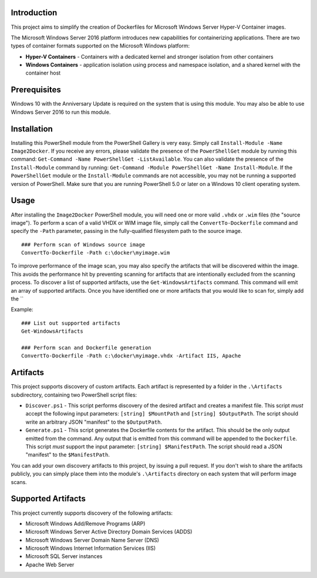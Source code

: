 =============
Introduction
=============

This project aims to simplify the creation of Dockerfiles for Microsoft Windows Server Hyper-V Container images.

The Microsoft Windows Server 2016 platform introduces new capabilities for containerizing applications. There are two types of container formats supported on the Microsoft Windows platform:

- **Hyper-V Containers** - Containers with a dedicated kernel and stronger isolation from other containers
- **Windows Containers** - application isolation using process and namespace isolation, and a shared kernel with the container host

=============
Prerequisites
=============

Windows 10 with the Anniversary Update is required on the system that is using this module. You may also be able to use Windows Server 2016 to run this module. 

=============
Installation
=============

Installing this PowerShell module from the PowerShell Gallery is very easy. Simply call ``Install-Module -Name Image2Docker``.
If you receive any errors, please validate the presence of the ``PowerShellGet`` module by running this command: ``Get-Command -Name PowerShellGet -ListAvailable``.
You can also validate the presence of the ``Install-Module`` command by running: ``Get-Command -Module PowerShellGet -Name Install-Module``.
If the ``PowerShellGet`` module or the ``Install-Module`` commands are not accessible, you may not be running a supported version of PowerShell. 
Make sure that you are running PowerShell 5.0 or later on a Windows 10 client operating system.

=============
Usage
=============

After installing the ``Image2Docker`` PowerShell module, you will need one or more valid ``.vhdx`` or ``.wim`` files (the "source image").
To perform a scan of a valid VHDX or WIM image file, simply call the ``ConvertTo-Dockerfile`` command and specify the ``-Path`` parameter, passing in the fully-qualified filesystem path to the source image.

::

  ### Perform scan of Windows source image
  ConvertTo-Dockerfile -Path c:\docker\myimage.wim

To improve performance of the image scan, you may also specify the artifacts that will be discovered within the image.
This avoids the performance hit by preventing scanning for artifacts that are intentionally excluded from the scanning process.
To discover a list of supported artifacts, use the ``Get-WindowsArtifacts`` command. This command will emit an array of supported artifacts.
Once you have identified one or more artifacts that you would like to scan for, simply add the ``

Example:  

::

  ### List out supported artifacts
  Get-WindowsArtifacts

  ### Perform scan and Dockerfile generation
  ConvertTo-Dockerfile -Path c:\docker\myimage.vhdx -Artifact IIS, Apache

=============
Artifacts
=============

This project supports discovery of custom artifacts.
Each artifact is represented by a folder in the ``.\Artifacts`` subdirectory, containing two PowerShell script files:

- ``Discover.ps1`` - This script performs discovery of the desired artifact and creates a manifest file. This script *must* accept the following input parameters: ``[string] $MountPath`` and ``[string] $OutputPath``. The script should write an arbitrary JSON "manifest" to the ``$OutputPath``.
- ``Generate.ps1`` - This script generates the Dockerfile contents for the artifact. This should be the only output emitted from the command. Any output that is emitted from this command will be appended to the ``Dockerfile``. This script *must* support the input parameter: ``[string] $ManifestPath``. The script should read a JSON "manifest" to the ``$ManifestPath``.

You can add your own discovery artifacts to this project, by issuing a pull request. If you don't wish to share the artifacts publicly, you can simply place them into the module's ``.\Artifacts`` directory on each system that will perform image scans.

=============
Supported Artifacts
=============

This project currently supports discovery of the following artifacts:

- Microsoft Windows Add/Remove Programs (ARP)
- Microsoft Windows Server Active Directory Domain Services (ADDS)
- Microsoft Windows Server Domain Name Server (DNS)
- Microsoft Windows Internet Information Services (IIS)
- Microsoft SQL Server instances
- Apache Web Server

